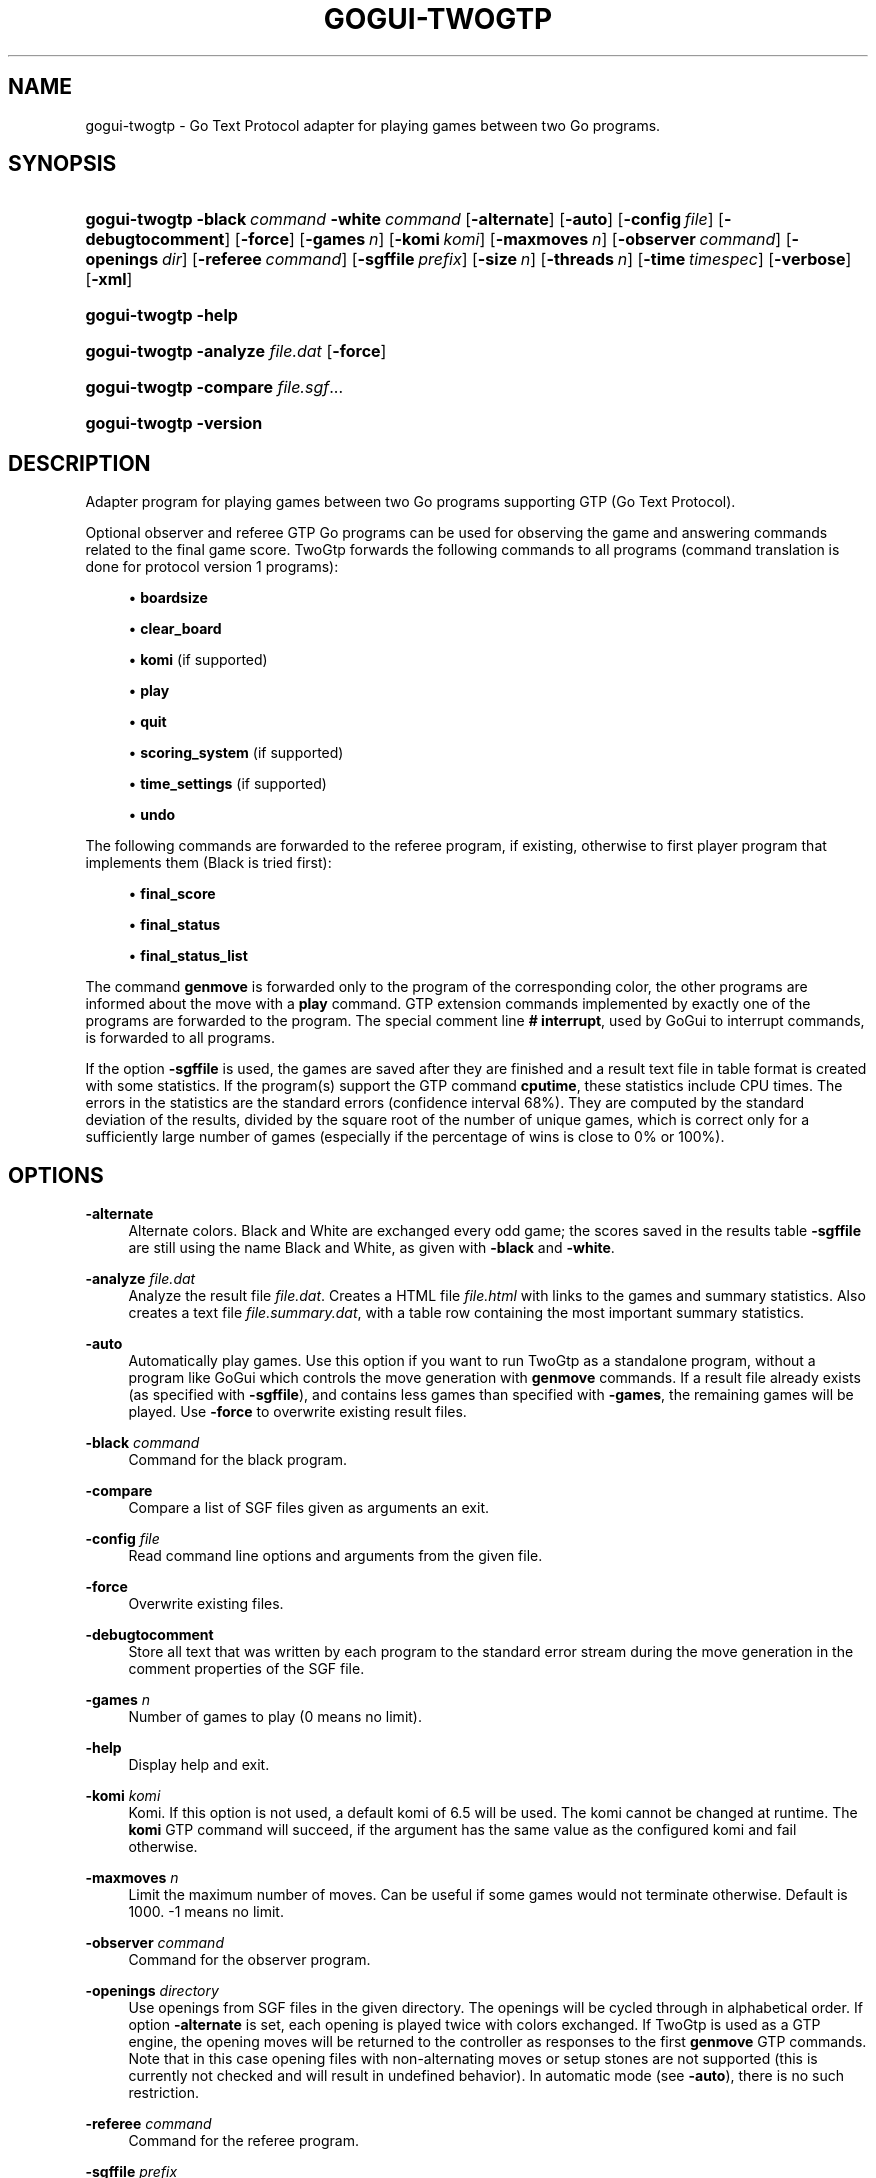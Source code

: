 '\" t
.\"     Title: gogui-twogtp
.\"    Author: [FIXME: author] [see http://docbook.sf.net/el/author]
.\" Generator: DocBook XSL Stylesheets v1.79.1 <http://docbook.sf.net/>
.\"      Date: 09/29/2016
.\"    Manual: GoGui Reference
.\"    Source: GoGui 1.4.9
.\"  Language: English
.\"
.TH "GOGUI\-TWOGTP" "1" "09/29/2016" "GoGui 1\&.4\&.9" "GoGui Reference"
.\" -----------------------------------------------------------------
.\" * Define some portability stuff
.\" -----------------------------------------------------------------
.\" ~~~~~~~~~~~~~~~~~~~~~~~~~~~~~~~~~~~~~~~~~~~~~~~~~~~~~~~~~~~~~~~~~
.\" http://bugs.debian.org/507673
.\" http://lists.gnu.org/archive/html/groff/2009-02/msg00013.html
.\" ~~~~~~~~~~~~~~~~~~~~~~~~~~~~~~~~~~~~~~~~~~~~~~~~~~~~~~~~~~~~~~~~~
.ie \n(.g .ds Aq \(aq
.el       .ds Aq '
.\" -----------------------------------------------------------------
.\" * set default formatting
.\" -----------------------------------------------------------------
.\" disable hyphenation
.nh
.\" disable justification (adjust text to left margin only)
.ad l
.\" -----------------------------------------------------------------
.\" * MAIN CONTENT STARTS HERE *
.\" -----------------------------------------------------------------
.SH "NAME"
gogui-twogtp \- Go Text Protocol adapter for playing games between two Go programs\&.
.SH "SYNOPSIS"
.HP \w'\fBgogui\-twogtp\fR\ 'u
\fBgogui\-twogtp\fR \fB\-black\fR\ \fIcommand\fR \fB\-white\fR\ \fIcommand\fR [\fB\-alternate\fR] [\fB\-auto\fR] [\fB\-config\fR\ \fIfile\fR] [\fB\-debugtocomment\fR] [\fB\-force\fR] [\fB\-games\fR\ \fIn\fR] [\fB\-komi\fR\ \fIkomi\fR] [\fB\-maxmoves\fR\ \fIn\fR] [\fB\-observer\fR\ \fIcommand\fR] [\fB\-openings\fR\ \fIdir\fR] [\fB\-referee\fR\ \fIcommand\fR] [\fB\-sgffile\fR\ \fIprefix\fR] [\fB\-size\fR\ \fIn\fR] [\fB\-threads\fR\ \fIn\fR] [\fB\-time\fR\ \fItimespec\fR] [\fB\-verbose\fR] [\fB\-xml\fR]
.HP \w'\fBgogui\-twogtp\fR\ 'u
\fBgogui\-twogtp\fR \fB\-help\fR
.HP \w'\fBgogui\-twogtp\fR\ 'u
\fBgogui\-twogtp\fR \fB\-analyze\fR \fIfile\&.dat\fR [\fB\-force\fR]
.HP \w'\fBgogui\-twogtp\fR\ 'u
\fBgogui\-twogtp\fR \fB\-compare\fR \fIfile\&.sgf\fR...
.HP \w'\fBgogui\-twogtp\fR\ 'u
\fBgogui\-twogtp\fR \fB\-version\fR
.SH "DESCRIPTION"
.PP
Adapter program for playing games between two Go programs supporting GTP (Go Text Protocol)\&.
.PP
Optional observer and referee GTP Go programs can be used for observing the game and answering commands related to the final game score\&.
TwoGtp
forwards the following commands to all programs (command translation is done for protocol version 1 programs):
.sp
.RS 4
.ie n \{\
\h'-04'\(bu\h'+03'\c
.\}
.el \{\
.sp -1
.IP \(bu 2.3
.\}
\fBboardsize\fR
.RE
.sp
.RS 4
.ie n \{\
\h'-04'\(bu\h'+03'\c
.\}
.el \{\
.sp -1
.IP \(bu 2.3
.\}
\fBclear_board\fR
.RE
.sp
.RS 4
.ie n \{\
\h'-04'\(bu\h'+03'\c
.\}
.el \{\
.sp -1
.IP \(bu 2.3
.\}
\fBkomi\fR
(if supported)
.RE
.sp
.RS 4
.ie n \{\
\h'-04'\(bu\h'+03'\c
.\}
.el \{\
.sp -1
.IP \(bu 2.3
.\}
\fBplay\fR
.RE
.sp
.RS 4
.ie n \{\
\h'-04'\(bu\h'+03'\c
.\}
.el \{\
.sp -1
.IP \(bu 2.3
.\}
\fBquit\fR
.RE
.sp
.RS 4
.ie n \{\
\h'-04'\(bu\h'+03'\c
.\}
.el \{\
.sp -1
.IP \(bu 2.3
.\}
\fBscoring_system\fR
(if supported)
.RE
.sp
.RS 4
.ie n \{\
\h'-04'\(bu\h'+03'\c
.\}
.el \{\
.sp -1
.IP \(bu 2.3
.\}
\fBtime_settings\fR
(if supported)
.RE
.sp
.RS 4
.ie n \{\
\h'-04'\(bu\h'+03'\c
.\}
.el \{\
.sp -1
.IP \(bu 2.3
.\}
\fBundo\fR
.RE
.sp
The following commands are forwarded to the referee program, if existing, otherwise to first player program that implements them (Black is tried first):
.sp
.RS 4
.ie n \{\
\h'-04'\(bu\h'+03'\c
.\}
.el \{\
.sp -1
.IP \(bu 2.3
.\}
\fBfinal_score\fR
.RE
.sp
.RS 4
.ie n \{\
\h'-04'\(bu\h'+03'\c
.\}
.el \{\
.sp -1
.IP \(bu 2.3
.\}
\fBfinal_status\fR
.RE
.sp
.RS 4
.ie n \{\
\h'-04'\(bu\h'+03'\c
.\}
.el \{\
.sp -1
.IP \(bu 2.3
.\}
\fBfinal_status_list\fR
.RE
.sp
The command
\fBgenmove\fR
is forwarded only to the program of the corresponding color, the other programs are informed about the move with a
\fBplay\fR
command\&. GTP extension commands implemented by exactly one of the programs are forwarded to the program\&. The special comment line
\fB#\ \&interrupt\fR, used by
GoGui
to interrupt commands, is forwarded to all programs\&.
.PP
If the option
\fB\-sgffile\fR
is used, the games are saved after they are finished and a result text file in table format is created with some statistics\&. If the program(s) support the GTP command
\fBcputime\fR, these statistics include CPU times\&. The errors in the statistics are the standard errors (confidence interval 68%)\&. They are computed by the standard deviation of the results, divided by the square root of the number of unique games, which is correct only for a sufficiently large number of games (especially if the percentage of wins is close to 0% or 100%)\&.
.SH "OPTIONS"
.PP
\fB\-alternate\fR
.RS 4
Alternate colors\&. Black and White are exchanged every odd game; the scores saved in the results table
\fB\-sgffile\fR
are still using the name Black and White, as given with
\fB\-black\fR
and
\fB\-white\fR\&.
.RE
.PP
\fB\-analyze\fR \fIfile\&.dat\fR
.RS 4
Analyze the result file
\fIfile\&.dat\fR\&. Creates a HTML file
\fIfile\&.html\fR
with links to the games and summary statistics\&. Also creates a text file
\fIfile\&.summary\&.dat\fR, with a table row containing the most important summary statistics\&.
.RE
.PP
\fB\-auto\fR
.RS 4
Automatically play games\&. Use this option if you want to run
TwoGtp
as a standalone program, without a program like
GoGui
which controls the move generation with
\fBgenmove\fR
commands\&. If a result file already exists (as specified with
\fB\-sgffile\fR), and contains less games than specified with
\fB\-games\fR, the remaining games will be played\&. Use
\fB\-force\fR
to overwrite existing result files\&.
.RE
.PP
\fB\-black\fR \fIcommand\fR
.RS 4
Command for the black program\&.
.RE
.PP
\fB\-compare\fR
.RS 4
Compare a list of SGF files given as arguments an exit\&.
.RE
.PP
\fB\-config\fR \fIfile\fR
.RS 4
Read command line options and arguments from the given file\&.
.RE
.PP
\fB\-force\fR
.RS 4
Overwrite existing files\&.
.RE
.PP
\fB\-debugtocomment\fR
.RS 4
Store all text that was written by each program to the standard error stream during the move generation in the comment properties of the SGF file\&.
.RE
.PP
\fB\-games\fR \fIn\fR
.RS 4
Number of games to play (0 means no limit)\&.
.RE
.PP
\fB\-help\fR
.RS 4
Display help and exit\&.
.RE
.PP
\fB\-komi\fR \fIkomi\fR
.RS 4
Komi\&. If this option is not used, a default komi of 6\&.5 will be used\&. The komi cannot be changed at runtime\&. The
\fBkomi\fR
GTP command will succeed, if the argument has the same value as the configured komi and fail otherwise\&.
.RE
.PP
\fB\-maxmoves\fR \fIn\fR
.RS 4
Limit the maximum number of moves\&. Can be useful if some games would not terminate otherwise\&. Default is 1000\&. \-1 means no limit\&.
.RE
.PP
\fB\-observer\fR \fIcommand\fR
.RS 4
Command for the observer program\&.
.RE
.PP
\fB\-openings\fR \fIdirectory\fR
.RS 4
Use openings from SGF files in the given directory\&. The openings will be cycled through in alphabetical order\&. If option
\fB\-alternate\fR
is set, each opening is played twice with colors exchanged\&. If
TwoGtp
is used as a GTP engine, the opening moves will be returned to the controller as responses to the first
\fBgenmove\fR
GTP commands\&. Note that in this case opening files with non\-alternating moves or setup stones are not supported (this is currently not checked and will result in undefined behavior)\&. In automatic mode (see
\fB\-auto\fR), there is no such restriction\&.
.RE
.PP
\fB\-referee\fR \fIcommand\fR
.RS 4
Command for the referee program\&.
.RE
.PP
\fB\-sgffile\fR \fIprefix\fR
.RS 4
Save games after they are finished with filename
\fIprefix\fR\-\fIn\fR\&.sgf
(\fIn\fR
is the game number)\&. The results are appended to the file
\fIprefix\fR\&.dat\&.
.RE
.PP
\fB\-size\fR \fIn\fR
.RS 4
Board size for games\&. If this option is not used, the size will be set with the
\fBboardsize\fR
command, or the default size 19 will be used when option
\fB\-auto\fR
is set\&.
.RE
.PP
\fB\-threads\fR \fIn\fR
.RS 4
Use multi\-threading\&. Setting the number of threads to a value greater than 1 will create multiple instances of the Go programs to play n games in parallel\&. Can only be used together with option
\fB\-auto\fR\&.
.RE
.PP
\fB\-time\fR \fItimespec\fR
.RS 4
Set time limits (basetime[+overtime/moves])\&. The base time and overtime (byoyomi) can have an optional unit specifier (m or min for minutes; s or sec for seconds; default is minutes)\&.
.RE
.PP
\fB\-verbose\fR
.RS 4
Print debugging messages\&. This will print GTP commands and responses and text written to the standard error stream by the programs to the standard error stream\&. If option
\fB\-threads\fR
is used, only the debugging messages of the first thread are written\&.
.RE
.PP
\fB\-version\fR
.RS 4
Print version and exit\&.
.RE
.PP
\fB\-white\fR \fIcommand\fR
.RS 4
Command for the white program\&.
.RE
.PP
\fB\-xml\fR
.RS 4
Save games in XML format\&.
.RE
.SH "GTP EXTENSIONS"
.PP
.PP
\fBgogui\-interrupt\fR
.RS 4
Indicate interrupt ability for GoGui\&.
TwoGtp
will forward the interrupt to both programs, with the appropriate method, if they implement either
\fBgogui\-interrupt\fR
or
\fBgogui\-sigint\fR\&. See the chapter "Interrupting Commands" in the
GoGui
documentation\&.
.RE
.PP
\fBgogui\-title\fR
.RS 4
Return a title for the current game, consisting of the game number (if option
\fB\-sgffile\fR
was used) and the player names\&.
.RE
.PP
\fBgogui\-twogtp\-black \fR\fB\fIcommand\fR\fR
.RS 4
Send command to the black player\&.
.RE
.PP
\fBgogui\-twogtp\-observer \fR\fB\fIcommand\fR\fR
.RS 4
Send command to the observer program\&.
.RE
.PP
\fBgogui\-twogtp\-referee \fR\fB\fIcommand\fR\fR
.RS 4
Send command to the referee program\&.
.RE
.PP
\fBgogui\-twogtp\-white \fR\fB\fIcommand\fR\fR
.RS 4
Send command to the white player\&.
.RE
.SH "EXAMPLES"
.SS "Play games"
.sp
Play 100 games between GNU Go, default level, and GNU Go, level 5, on a 9x9 board, with alternating colors; save games and results to files with filename prefix gnugo5:
.PP
.if n \{\
.RS 4
.\}
.nf
\fB
BLACK="gnugo \-\-mode gtp"
WHITE="gnugo \-\-mode gtp \-\-level 5"
gogui\-twogtp \-black "$BLACK" \-white "$WHITE" \-games 100 \e
  \-size 9 \-alternate \-sgffile gnugo5 \-auto
\fR
.fi
.if n \{\
.RE
.\}
.sp
.SS "Analyze results"
.sp
Create a HTML formatted result page of the games played in the previous section:
.PP
.if n \{\
.RS 4
.\}
.nf
\fB
gogui\-twogtp \-analyze gnugo5\&.dat
\fR
.fi
.if n \{\
.RE
.\}
.sp
.SS "Play one game with graphical display"
.sp
Play one game between GNU Go, default level, and GNU Go, level 5, using GoGui as a graphical display (to start play, select Computer Color/Both from the Game menu in GoGui):
.PP
.if n \{\
.RS 4
.\}
.nf
\fB
BLACK="gnugo \-\-mode gtp"
WHITE="gnugo \-\-mode gtp \-\-level 5"
gogui \-program "gogui\-twogtp \-black \e"$BLACK\e" \-white \e"$WHITE\e""
\fR
.fi
.if n \{\
.RE
.\}
.sp
.SS "Play games with graphical display"
.sp
Play 100 games with same settings as in the first example, with GoGui as a graphical display (start games automatically):
.PP
.if n \{\
.RS 4
.\}
.nf
\fB
BLACK="gnugo \-\-mode gtp"
WHITE="gnugo \-\-mode gtp \-\-level 5"
TWOGTP="gogui\-twogtp \-black \e"$BLACK\e" \-white \e"$WHITE\e" \-games 100 \e
  \-size 9 \-alternate \-sgffile gnugo5"
gogui \-size 9 \-program "$TWOGTP" \-computer\-both \-auto
\fR
.fi
.if n \{\
.RE
.\}
.PP

